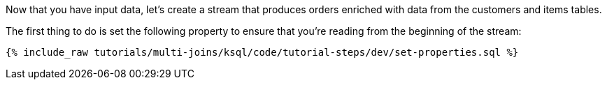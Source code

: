 Now that you have input data, let's create a stream that produces orders enriched with data from the customers and items tables.

The first thing to do is set the following property to ensure that you're reading from the beginning of the stream:

+++++
<pre class="snippet"><code class="sql">{% include_raw tutorials/multi-joins/ksql/code/tutorial-steps/dev/set-properties.sql %}</code></pre>
+++++
